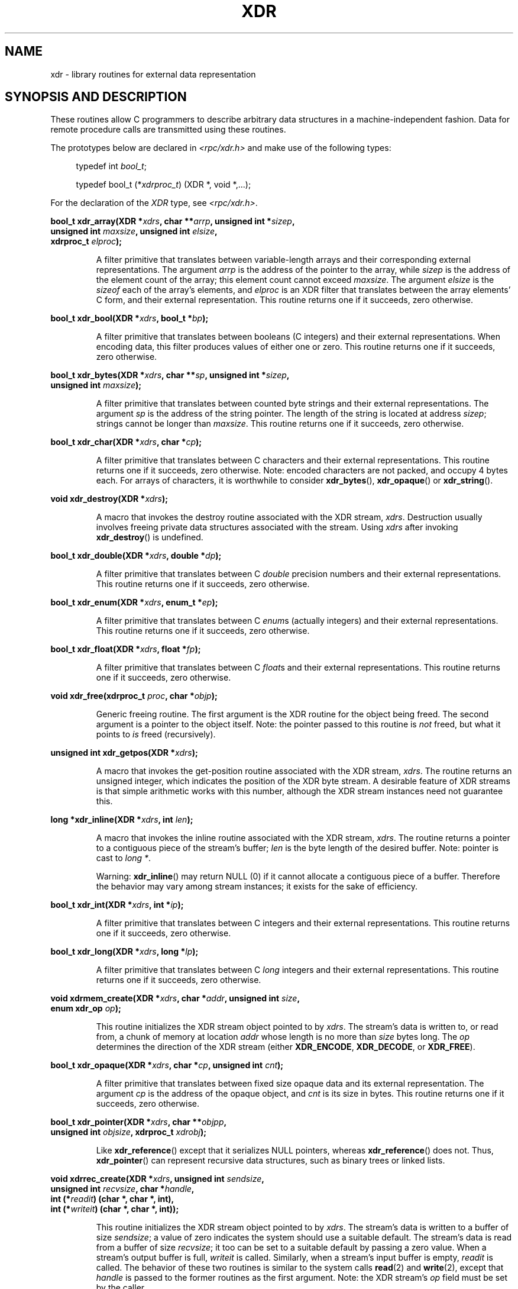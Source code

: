 .\" This page was taken from the 4.4BSD-Lite CDROM (BSD license)
.\"
.\" @(#)xdr.3n	2.2 88/08/03 4.0 RPCSRC; from 1.16 88/03/14 SMI
.\"
.\" 2007-12-30, mtk, Convert function prototypes to modern C syntax
.\"
.TH XDR 3 2007-12-30 "" "Linux Programmer's Manual"
.SH NAME
xdr \- library routines for external data representation
.SH "SYNOPSIS AND DESCRIPTION"
.LP
These routines allow C programmers to describe
arbitrary data structures in a machine-independent fashion.
Data for remote procedure calls are transmitted using these
routines.

The prototypes below are declared in
.I <rpc/xdr.h>
and make use of the following types:
.in +4n
.nf

typedef int \fIbool_t\fP;

typedef bool_t (*\fIxdrproc_t\fP) (XDR *, void *,...);
.fi
.in
.LP
For the declaration of the
.I XDR
type, see
.IR <rpc/xdr.h> .
.LP
.nf
.BI "bool_t xdr_array(XDR *" xdrs ", char **" arrp ", unsigned int *" sizep ,
.BI "                 unsigned int " maxsize ", unsigned int " elsize ,
.BI "                 xdrproc_t " elproc );
.fi
.IP
A filter primitive that translates between variable-length arrays
and their corresponding external representations.
The argument
.I arrp
is the address of the pointer to the array, while
.I sizep
is the address of the element count of the array;
this element count cannot exceed
.IR maxsize .
The argument
.I elsize
is the
.I sizeof
each of the array's elements, and
.I elproc
is an XDR filter that translates between
the array elements' C form, and their external
representation.
This routine returns one if it succeeds, zero otherwise.
.LP
.nf
.BI "bool_t xdr_bool(XDR *" xdrs ", bool_t *" bp );
.fi
.IP
A filter primitive that translates between booleans (C
integers)
and their external representations.
When encoding data, this
filter produces values of either one or zero.
This routine returns one if it succeeds, zero otherwise.
.LP
.nf
.BI "bool_t xdr_bytes(XDR *" xdrs ", char **" sp ", unsigned int *" sizep ,
.BI "                 unsigned int " maxsize );
.fi
.IP
A filter primitive that translates between counted byte
strings and their external representations.
The argument
.I sp
is the address of the string pointer.
The length of the
string is located at address
.IR sizep ;
strings cannot be longer than
.IR maxsize .
This routine returns one if it succeeds, zero otherwise.
.LP
.nf
.BI "bool_t xdr_char(XDR *" xdrs ", char *" cp );
.fi
.IP
A filter primitive that translates between C characters
and their external representations.
This routine returns one if it succeeds, zero otherwise.
Note: encoded characters are not packed, and occupy 4 bytes each.
For arrays of characters, it is worthwhile to
consider
.BR xdr_bytes (),
.BR xdr_opaque ()
or
.BR xdr_string ().
.LP
.nf
.BI "void xdr_destroy(XDR *" xdrs );
.fi
.IP
A macro that invokes the destroy routine associated with the XDR stream,
.IR xdrs .
Destruction usually involves freeing private data structures
associated with the stream.
Using
.I xdrs
after invoking
.BR xdr_destroy ()
is undefined.
.LP
.nf
.BI "bool_t xdr_double(XDR *" xdrs ", double *" dp );
.fi
.IP
A filter primitive that translates between C
.I double
precision numbers and their external representations.
This routine returns one if it succeeds, zero otherwise.
.LP
.nf
.BI "bool_t xdr_enum(XDR *" xdrs ", enum_t *" ep );
.fi
.IP
A filter primitive that translates between C
.IR enum s
(actually integers) and their external representations.
This routine returns one if it succeeds, zero otherwise.
.LP
.nf
.BI "bool_t xdr_float(XDR *" xdrs ", float *" fp );
.fi
.IP
A filter primitive that translates between C
.IR float s
and their external representations.
This routine returns one if it succeeds, zero otherwise.
.LP
.nf
.BI "void xdr_free(xdrproc_t " proc ", char *" objp );
.fi
.IP
Generic freeing routine.
The first argument is the XDR routine for the object being freed.
The second argument is a pointer to the object itself.
Note: the pointer passed to this routine is
.I not
freed, but what it points to
.I is
freed (recursively).
.LP
.nf
.BI "unsigned int xdr_getpos(XDR *" xdrs );
.fi
.IP
A macro that invokes the get-position routine
associated with the XDR stream,
.IR xdrs .
The routine returns an unsigned integer,
which indicates the position of the XDR byte stream.
A desirable feature of XDR
streams is that simple arithmetic works with this number,
although the XDR stream instances need not guarantee this.
.LP
.nf
.BI "long *xdr_inline(XDR *" xdrs ", int " len );
.fi
.IP
A macro that invokes the inline routine associated with the XDR stream,
.IR xdrs .
The routine returns a pointer
to a contiguous piece of the stream's buffer;
.I len
is the byte length of the desired buffer.
Note: pointer is cast to
.IR "long *" .
.IP
Warning:
.BR xdr_inline ()
may return NULL (0)
if it cannot allocate a contiguous piece of a buffer.
Therefore the behavior may vary among stream instances;
it exists for the sake of efficiency.
.LP
.nf
.BI "bool_t xdr_int(XDR *" xdrs ", int *" ip );
.fi
.IP
A filter primitive that translates between C integers
and their external representations.
This routine returns one if it succeeds, zero otherwise.
.LP
.nf
.BI "bool_t xdr_long(XDR *" xdrs ", long *" lp );
.fi
.IP
A filter primitive that translates between C
.I long
integers and their external representations.
This routine returns one if it succeeds, zero otherwise.
.LP
.nf
.BI "void xdrmem_create(XDR *" xdrs ", char *" addr ", unsigned int " size ,
.BI "                   enum xdr_op " op );
.fi
.IP
This routine initializes the XDR stream object pointed to by
.IR xdrs .
The stream's data is written to, or read from,
a chunk of memory at location
.I addr
whose length is no more than
.I size
bytes long.
The
.I op
determines the direction of the XDR stream (either
.BR XDR_ENCODE ,
.BR XDR_DECODE ,
or
.BR XDR_FREE ).
.LP
.nf
.BI "bool_t xdr_opaque(XDR *" xdrs ", char *" cp ", unsigned int " cnt );
.fi
.IP
A filter primitive that translates between fixed size opaque data
and its external representation.
The argument
.I cp
is the address of the opaque object, and
.I cnt
is its size in bytes.
This routine returns one if it succeeds, zero otherwise.
.LP
.nf
.BI "bool_t xdr_pointer(XDR *" xdrs ", char **" objpp ,
.BI "                   unsigned int " objsize ", xdrproc_t " xdrobj );
.fi
.IP
Like
.BR xdr_reference ()
except that it serializes NULL pointers, whereas
.BR xdr_reference ()
does not.
Thus,
.BR xdr_pointer ()
can represent
recursive data structures, such as binary trees or
linked lists.
.LP
.nf
.BI "void xdrrec_create(XDR *" xdrs ", unsigned int " sendsize ,
.BI "                   unsigned int " recvsize ", char *" handle ,
.BI "                   int (*" readit ") (char *, char *, int),"
.BI "                   int (*" writeit ") (char *, char *, int));"
.fi
.IP
This routine initializes the XDR stream object pointed to by
.IR xdrs .
The stream's data is written to a buffer of size
.IR sendsize ;
a value of zero indicates the system should use a suitable default.
The stream's data is read from a buffer of size
.IR recvsize ;
it too can be set to a suitable default by passing a zero value.
When a stream's output buffer is full,
.I writeit
is called.
Similarly, when a stream's input buffer is empty,
.I readit
is called.
The behavior of these two routines is similar to
the system calls
.BR read (2)
and
.BR write (2),
except that
.I handle
is passed to the former routines as the first argument.
Note: the XDR stream's
.I op
field must be set by the caller.
.IP
Warning: this XDR stream implements an intermediate record stream.
Therefore there are additional bytes in the stream
to provide record boundary information.
.LP
.nf
.BI "bool_t xdrrec_endofrecord(XDR *" xdrs ", int " sendnow );
.fi
.IP
This routine can be invoked only on streams created by
.BR xdrrec_create ().
The data in the output buffer is marked as a completed record,
and the output buffer is optionally written out if
.I sendnow
is nonzero.
This routine returns one if it succeeds, zero otherwise.
.LP
.nf
.BI "bool_t xdrrec_eof(XDR *" xdrs );
.fi
.IP
This routine can be invoked only on streams created by
.BR xdrrec_create ().
After consuming the rest of the current record in the stream,
this routine returns one if the stream has no more input,
zero otherwise.
.LP
.nf
.BI "bool_t xdrrec_skiprecord(XDR *" xdrs );
.fi
.IP
This routine can be invoked only on
streams created by
.BR xdrrec_create ().
It tells the XDR implementation that the rest of the current record
in the stream's input buffer should be discarded.
This routine returns one if it succeeds, zero otherwise.
.LP
.nf
.BI "bool_t xdr_reference(XDR *" xdrs ", char **" pp ", unsigned int " size ,
.BI "                     xdrproc_t " proc );
.fi
.IP
A primitive that provides pointer chasing within structures.
The argument
.I pp
is the address of the pointer;
.I size
is the
.I sizeof
the structure that
.I *pp
points to; and
.I proc
is an XDR procedure that filters the structure
between its C form and its external representation.
This routine returns one if it succeeds, zero otherwise.
.IP
Warning: this routine does not understand NULL pointers.
Use
.BR xdr_pointer ()
instead.
.LP
.nf
.BI "xdr_setpos(XDR *" xdrs ", unsigned int " pos );
.fi
.IP
A macro that invokes the set position routine associated with
the XDR stream
.IR xdrs .
The argument
.I pos
is a position value obtained from
.BR xdr_getpos ().
This routine returns one if the XDR stream could be repositioned,
and zero otherwise.
.IP
Warning: it is difficult to reposition some types of XDR
streams, so this routine may fail with one
type of stream and succeed with another.
.LP
.nf
.BI "bool_t xdr_short(XDR *" xdrs ", short *" sp );
.fi
.IP
A filter primitive that translates between C
.I short
integers and their external representations.
This routine returns one if it succeeds, zero otherwise.
.LP
.nf
.BI "void xdrstdio_create(XDR *" xdrs ", FILE *" file ", enum xdr_op " op );
.fi
.IP
This routine initializes the XDR stream object pointed to by
.IR xdrs .
The XDR stream data is written to, or read from, the
.I stdio
stream
.IR file .
The argument
.I op
determines the direction of the XDR stream (either
.BR XDR_ENCODE ,
.BR XDR_DECODE ,
or
.BR XDR_FREE ).
.IP
Warning: the destroy routine associated with such XDR streams calls
.BR fflush (3)
on the
.I file
stream, but never
.BR fclose (3).
.LP
.nf
.BI "bool_t xdr_string(XDR *" xdrs ", char **" sp ", unsigned int " maxsize );
.fi
.IP
A filter primitive that translates between C strings and
their corresponding external representations.
Strings cannot be longer than
.IR maxsize .
Note:
.I sp
is the address of the string's pointer.
This routine returns one if it succeeds, zero otherwise.
.LP
.nf
.BI "bool_t xdr_u_char(XDR *" xdrs ", unsigned char *" ucp );
.fi
.IP
A filter primitive that translates between
.I unsigned
C characters and their external representations.
This routine returns one if it succeeds, zero otherwise.
.LP
.nf
.BI "bool_t xdr_u_int(XDR *" xdrs ", unsigned *" up );
.fi
.IP
A filter primitive that translates between C
.I unsigned
integers and their external representations.
This routine returns one if it succeeds, zero otherwise.
.LP
.nf
.BI "bool_t xdr_u_long(XDR *" xdrs ", unsigned long *" ulp );
.fi
.IP
A filter primitive that translates between C
.I "unsigned long"
integers and their external representations.
This routine returns one if it succeeds, zero otherwise.
.LP
.nf
.BI "bool_t xdr_u_short(XDR *" xdrs ", unsigned short *" usp );
.fi
.IP
A filter primitive that translates between C
.I "unsigned short"
integers and their external representations.
This routine returns one if it succeeds, zero otherwise.
.LP
.nf
.BI "bool_t xdr_union(XDR *" xdrs ", int *" dscmp ", char *" unp ,
.BI "                 struct xdr_discrim *" choices ,
.BI "                 xdrproc_t " defaultarm ");     /* may equal NULL */"
.fi
.IP
A filter primitive that translates between a discriminated C
.I union
and its corresponding external representation.
It first
translates the discriminant of the union located at
.IR dscmp .
This discriminant is always an
.IR enum_t .
Next the union located at
.I unp
is translated.
The argument
.I choices
is a pointer to an array of
.BR xdr_discrim ()
structures.
Each structure contains an ordered pair of
.RI [ value , proc ].
If the union's discriminant is equal to the associated
.IR value ,
then the
.I proc
is called to translate the union.
The end of the
.BR xdr_discrim ()
structure array is denoted by a routine of value NULL.
If the discriminant is not found in the
.I choices
array, then the
.I defaultarm
procedure is called (if it is not NULL).
Returns one if it succeeds, zero otherwise.
.LP
.nf
.BI "bool_t xdr_vector(XDR *" xdrs ", char *" arrp ", unsigned int " size ,
.BI "                  unsigned int " elsize ", xdrproc_t " elproc );
.fi
.IP
A filter primitive that translates between fixed-length arrays
and their corresponding external representations.
The argument
.I arrp
is the address of the pointer to the array, while
.I size
is the element count of the array.
The argument
.I elsize
is the
.I sizeof
each of the array's elements, and
.I elproc
is an XDR filter that translates between
the array elements' C form, and their external
representation.
This routine returns one if it succeeds, zero otherwise.
.LP
.nf
.BI "bool_t xdr_void(void);"
.fi
.IP
This routine always returns one.
It may be passed to RPC routines that require a function argument,
where nothing is to be done.
.LP
.nf
.BI "bool_t xdr_wrapstring(XDR *" xdrs ", char **" sp );
.fi
.IP
A primitive that calls
.B "xdr_string(xdrs, sp,MAXUN.UNSIGNED );"
where
.B MAXUN.UNSIGNED
is the maximum value of an unsigned integer.
.BR xdr_wrapstring ()
is handy because the RPC package passes a maximum of two XDR
routines as arguments, and
.BR xdr_string (),
one of the most frequently used primitives, requires three.
Returns one if it succeeds, zero otherwise.
.SH "SEE ALSO"
.BR rpc (3)
.LP
The following manuals:
.RS
eXternal Data Representation Standard: Protocol Specification
.br
eXternal Data Representation: Sun Technical Notes
.br
.IR "XDR: External Data Representation Standard" ,
RFC\ 1014, Sun Microsystems, Inc.,
USC-ISI.
.RE
